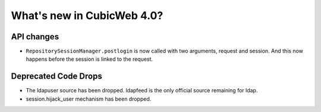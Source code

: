 What's new in CubicWeb 4.0?
============================

API changes
-----------

* ``RepositorySessionManager.postlogin`` is now called with two arguments,
  request and session. And this now happens before the session is linked to the
  request.


Deprecated Code Drops
----------------------

* The ldapuser source has been dropped. ldapfeed is the only official source
  remaining for ldap.

* session.hijack_user mechanism has been dropped.
